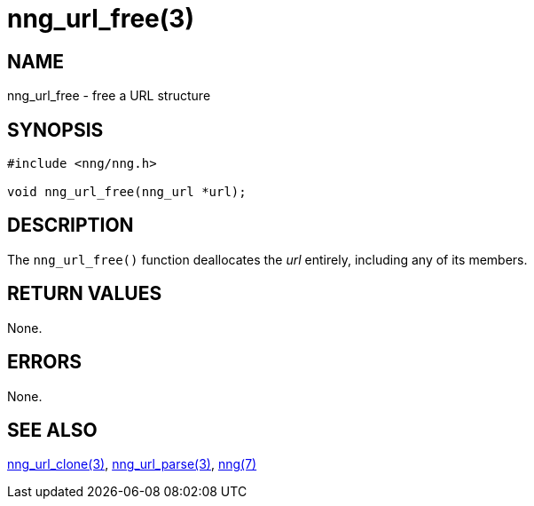 = nng_url_free(3)
//
// Copyright 2018 Staysail Systems, Inc. <info@staysail.tech>
// Copyright 2018 Capitar IT Group BV <info@capitar.com>
//
// This document is supplied under the terms of the MIT License, a
// copy of which should be located in the distribution where this
// file was obtained (LICENSE.txt).  A copy of the license may also be
// found online at https://opensource.org/licenses/MIT.
//

== NAME

nng_url_free - free a URL structure

== SYNOPSIS

[source, c]
----
#include <nng/nng.h>

void nng_url_free(nng_url *url);
----

== DESCRIPTION

The `nng_url_free()` function deallocates the _url_ entirely, including
any of its members.

== RETURN VALUES

None.

== ERRORS

None.

== SEE ALSO

[.text-left]
xref:nng_url_clone.3.adoc[nng_url_clone(3)],
xref:nng_url_parse.3.adoc[nng_url_parse(3)],
xref:nng.7.adoc[nng(7)]
